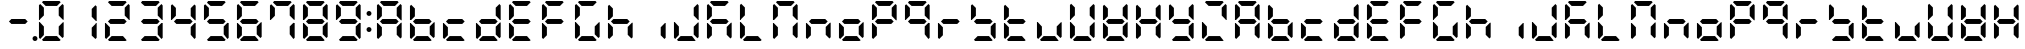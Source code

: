SplineFontDB: 3.0
FontName: DSEG7ClassicMini-Bold
FullName: DSEG7 Classic Mini-Bold
FamilyName: DSEG7 Classic Mini
Weight: Bold
Copyright: Created by Keshikan(https://twitter.com/keshinomi_88pro)\nwith FontForge 2.0 (http://fontforge.sf.net)
UComments: "2014-8-31: Created." 
Version: 0.2
ItalicAngle: 0
UnderlinePosition: -100
UnderlineWidth: 50
Ascent: 1000
Descent: 0
LayerCount: 2
Layer: 0 0 "+gMyXYgAA"  1
Layer: 1 0 "+Uk2XYgAA"  0
XUID: [1021 682 390630330 14528854]
FSType: 8
OS2Version: 0
OS2_WeightWidthSlopeOnly: 0
OS2_UseTypoMetrics: 1
CreationTime: 1409488158
ModificationTime: 1483780851
PfmFamily: 17
TTFWeight: 700
TTFWidth: 5
LineGap: 90
VLineGap: 0
OS2TypoAscent: 0
OS2TypoAOffset: 1
OS2TypoDescent: 0
OS2TypoDOffset: 1
OS2TypoLinegap: 90
OS2WinAscent: 0
OS2WinAOffset: 1
OS2WinDescent: 0
OS2WinDOffset: 1
HheadAscent: 0
HheadAOffset: 1
HheadDescent: 0
HheadDOffset: 1
OS2Vendor: 'PfEd'
MarkAttachClasses: 1
DEI: 91125
LangName: 1033 "Created by Keshikan+AAoA-with FontForge 2.0 (http://fontforge.sf.net)" "" "" "" "" "Version 0.2" "" "" "" "Keshikan(Twitter:@keshinomi_88pro)" "" "" "http://www.keshikan.net" "" "" "" "" "" "" "DSEG.7 12:34" 
Encoding: ISO8859-1
UnicodeInterp: none
NameList: Adobe Glyph List
DisplaySize: -24
AntiAlias: 1
FitToEm: 1
WinInfo: 0 24 9
BeginPrivate: 0
EndPrivate
BeginChars: 256 67

StartChar: zero
Encoding: 48 48 0
Width: 816
VWidth: 200
Flags: HW
LayerCount: 2
Fore
SplineSet
129.881 74.5889 m 1
 98.9785 105.477 l 1
 98.9785 469.083 l 1
 117.104 469.083 l 1
 129.896 456.284 l 1
 222.589 363.599 l 1
 222.589 167.318 l 1
 129.881 74.5889 l 1
129.896 543.672 m 1
 117.104 530.873 l 1
 98.9785 530.873 l 1
 98.9785 894.494 l 1
 129.881 925.403 l 1
 222.589 832.711 l 1
 222.589 636.372 l 1
 129.896 543.672 l 1
173.575 969.098 m 1
 204.478 1000 l 1
 611.508 1000 l 1
 642.425 969.083 l 1
 549.732 876.39 l 1
 266.29 876.39 l 1
 173.575 969.098 l 1
642.425 30.8877 m 1
 611.537 0 l 1
 204.478 0 l 1
 173.575 30.9023 l 1
 266.268 123.61 l 1
 549.696 123.61 l 1
 642.425 30.8877 l 1
686.119 925.396 m 1
 717.021 894.501 l 1
 717.021 530.881 l 1
 698.925 530.881 l 1
 686.119 543.68 l 1
 593.411 636.387 l 1
 593.411 832.688 l 1
 686.119 925.396 l 1
686.119 456.292 m 1
 698.925 469.09 l 1
 717.021 469.09 l 1
 717.021 105.484 l 1
 686.119 74.582 l 1
 593.411 167.274 l 1
 593.411 363.584 l 1
 686.119 456.292 l 1
EndSplineSet
EndChar

StartChar: eight
Encoding: 56 56 1
Width: 816
VWidth: 200
Flags: HW
LayerCount: 2
Fore
SplineSet
129.881 74.5889 m 1
 98.9785 105.477 l 1
 98.9785 469.083 l 1
 117.104 469.083 l 1
 129.896 456.284 l 1
 222.589 363.599 l 1
 222.589 167.318 l 1
 129.881 74.5889 l 1
129.896 543.672 m 1
 117.104 530.873 l 1
 98.9785 530.873 l 1
 98.9785 894.494 l 1
 129.881 925.403 l 1
 222.589 832.711 l 1
 222.589 636.372 l 1
 129.896 543.672 l 1
580.613 561.805 m 1
 642.425 499.985 l 1
 580.649 438.195 l 1
 235.38 438.195 l 1
 173.589 499.979 l 1
 235.401 561.805 l 1
 580.613 561.805 l 1
173.575 969.098 m 1
 204.478 1000 l 1
 611.508 1000 l 1
 642.425 969.083 l 1
 549.732 876.39 l 1
 266.29 876.39 l 1
 173.575 969.098 l 1
642.425 30.8877 m 1
 611.537 0 l 1
 204.478 0 l 1
 173.575 30.9023 l 1
 266.268 123.61 l 1
 549.696 123.61 l 1
 642.425 30.8877 l 1
686.119 925.396 m 1
 717.021 894.501 l 1
 717.021 530.881 l 1
 698.925 530.881 l 1
 686.119 543.68 l 1
 593.411 636.387 l 1
 593.411 832.688 l 1
 686.119 925.396 l 1
686.119 456.292 m 1
 698.925 469.09 l 1
 717.021 469.09 l 1
 717.021 105.484 l 1
 686.119 74.582 l 1
 593.411 167.274 l 1
 593.411 363.584 l 1
 686.119 456.292 l 1
EndSplineSet
EndChar

StartChar: one
Encoding: 49 49 2
Width: 816
VWidth: 200
Flags: HW
LayerCount: 2
Fore
SplineSet
686.119 925.396 m 1
 717.021 894.501 l 1
 717.021 530.881 l 1
 698.925 530.881 l 1
 686.119 543.68 l 1
 593.411 636.387 l 1
 593.411 832.688 l 1
 686.119 925.396 l 1
686.119 456.292 m 1
 698.925 469.09 l 1
 717.021 469.09 l 1
 717.021 105.484 l 1
 686.119 74.582 l 1
 593.411 167.274 l 1
 593.411 363.584 l 1
 686.119 456.292 l 1
EndSplineSet
EndChar

StartChar: two
Encoding: 50 50 3
Width: 816
VWidth: 200
Flags: HW
LayerCount: 2
Fore
SplineSet
129.881 74.5889 m 1
 98.9785 105.477 l 1
 98.9785 469.083 l 1
 117.104 469.083 l 1
 129.896 456.284 l 1
 222.589 363.599 l 1
 222.589 167.318 l 1
 129.881 74.5889 l 1
580.613 561.805 m 1
 642.425 499.985 l 1
 580.649 438.195 l 1
 235.38 438.195 l 1
 173.589 499.979 l 1
 235.401 561.805 l 1
 580.613 561.805 l 1
173.575 969.098 m 1
 204.478 1000 l 1
 611.508 1000 l 1
 642.425 969.083 l 1
 549.732 876.39 l 1
 266.29 876.39 l 1
 173.575 969.098 l 1
642.425 30.8877 m 1
 611.537 0 l 1
 204.478 0 l 1
 173.575 30.9023 l 1
 266.268 123.61 l 1
 549.696 123.61 l 1
 642.425 30.8877 l 1
686.119 925.396 m 1
 717.021 894.501 l 1
 717.021 530.881 l 1
 698.925 530.881 l 1
 686.119 543.68 l 1
 593.411 636.387 l 1
 593.411 832.688 l 1
 686.119 925.396 l 1
EndSplineSet
EndChar

StartChar: three
Encoding: 51 51 4
Width: 816
VWidth: 200
Flags: HW
LayerCount: 2
Fore
SplineSet
580.613 561.805 m 1
 642.425 499.985 l 1
 580.649 438.195 l 1
 235.38 438.195 l 1
 173.589 499.979 l 1
 235.401 561.805 l 1
 580.613 561.805 l 1
173.575 969.098 m 1
 204.478 1000 l 1
 611.508 1000 l 1
 642.425 969.083 l 1
 549.732 876.39 l 1
 266.29 876.39 l 1
 173.575 969.098 l 1
642.425 30.8877 m 1
 611.537 0 l 1
 204.478 0 l 1
 173.575 30.9023 l 1
 266.268 123.61 l 1
 549.696 123.61 l 1
 642.425 30.8877 l 1
686.119 925.396 m 1
 717.021 894.501 l 1
 717.021 530.881 l 1
 698.925 530.881 l 1
 686.119 543.68 l 1
 593.411 636.387 l 1
 593.411 832.688 l 1
 686.119 925.396 l 1
686.119 456.292 m 1
 698.925 469.09 l 1
 717.021 469.09 l 1
 717.021 105.484 l 1
 686.119 74.582 l 1
 593.411 167.274 l 1
 593.411 363.584 l 1
 686.119 456.292 l 1
EndSplineSet
EndChar

StartChar: four
Encoding: 52 52 5
Width: 816
VWidth: 200
Flags: HW
LayerCount: 2
Fore
SplineSet
129.896 543.672 m 1
 117.104 530.873 l 1
 98.9785 530.873 l 1
 98.9785 894.494 l 1
 129.881 925.403 l 1
 222.589 832.711 l 1
 222.589 636.372 l 1
 129.896 543.672 l 1
580.613 561.805 m 1
 642.425 499.985 l 1
 580.649 438.195 l 1
 235.38 438.195 l 1
 173.589 499.979 l 1
 235.401 561.805 l 1
 580.613 561.805 l 1
686.119 925.396 m 1
 717.021 894.501 l 1
 717.021 530.881 l 1
 698.925 530.881 l 1
 686.119 543.68 l 1
 593.411 636.387 l 1
 593.411 832.688 l 1
 686.119 925.396 l 1
686.119 456.292 m 1
 698.925 469.09 l 1
 717.021 469.09 l 1
 717.021 105.484 l 1
 686.119 74.582 l 1
 593.411 167.274 l 1
 593.411 363.584 l 1
 686.119 456.292 l 1
EndSplineSet
EndChar

StartChar: five
Encoding: 53 53 6
Width: 816
VWidth: 200
Flags: HW
LayerCount: 2
Fore
SplineSet
129.896 543.672 m 1
 117.104 530.873 l 1
 98.9785 530.873 l 1
 98.9785 894.494 l 1
 129.881 925.403 l 1
 222.589 832.711 l 1
 222.589 636.372 l 1
 129.896 543.672 l 1
580.613 561.805 m 1
 642.425 499.985 l 1
 580.649 438.195 l 1
 235.38 438.195 l 1
 173.589 499.979 l 1
 235.401 561.805 l 1
 580.613 561.805 l 1
173.575 969.098 m 1
 204.478 1000 l 1
 611.508 1000 l 1
 642.425 969.083 l 1
 549.732 876.39 l 1
 266.29 876.39 l 1
 173.575 969.098 l 1
642.425 30.8877 m 1
 611.537 0 l 1
 204.478 0 l 1
 173.575 30.9023 l 1
 266.268 123.61 l 1
 549.696 123.61 l 1
 642.425 30.8877 l 1
686.119 456.292 m 1
 698.925 469.09 l 1
 717.021 469.09 l 1
 717.021 105.484 l 1
 686.119 74.582 l 1
 593.411 167.274 l 1
 593.411 363.584 l 1
 686.119 456.292 l 1
EndSplineSet
EndChar

StartChar: six
Encoding: 54 54 7
Width: 816
VWidth: 200
Flags: HW
LayerCount: 2
Fore
SplineSet
129.881 74.5889 m 1
 98.9785 105.477 l 1
 98.9785 469.083 l 1
 117.104 469.083 l 1
 129.896 456.284 l 1
 222.589 363.599 l 1
 222.589 167.318 l 1
 129.881 74.5889 l 1
129.896 543.672 m 1
 117.104 530.873 l 1
 98.9785 530.873 l 1
 98.9785 894.494 l 1
 129.881 925.403 l 1
 222.589 832.711 l 1
 222.589 636.372 l 1
 129.896 543.672 l 1
580.613 561.805 m 1
 642.425 499.985 l 1
 580.649 438.195 l 1
 235.38 438.195 l 1
 173.589 499.979 l 1
 235.401 561.805 l 1
 580.613 561.805 l 1
173.575 969.098 m 1
 204.478 1000 l 1
 611.508 1000 l 1
 642.425 969.083 l 1
 549.732 876.39 l 1
 266.29 876.39 l 1
 173.575 969.098 l 1
642.425 30.8877 m 1
 611.537 0 l 1
 204.478 0 l 1
 173.575 30.9023 l 1
 266.268 123.61 l 1
 549.696 123.61 l 1
 642.425 30.8877 l 1
686.119 456.292 m 1
 698.925 469.09 l 1
 717.021 469.09 l 1
 717.021 105.484 l 1
 686.119 74.582 l 1
 593.411 167.274 l 1
 593.411 363.584 l 1
 686.119 456.292 l 1
EndSplineSet
EndChar

StartChar: seven
Encoding: 55 55 8
Width: 816
VWidth: 200
Flags: HW
LayerCount: 2
Fore
SplineSet
129.896 543.672 m 1
 117.104 530.873 l 1
 98.9785 530.873 l 1
 98.9785 894.494 l 1
 129.881 925.403 l 1
 222.589 832.711 l 1
 222.589 636.372 l 1
 129.896 543.672 l 1
173.575 969.098 m 1
 204.478 1000 l 1
 611.508 1000 l 1
 642.425 969.083 l 1
 549.732 876.39 l 1
 266.29 876.39 l 1
 173.575 969.098 l 1
686.119 925.396 m 1
 717.021 894.501 l 1
 717.021 530.881 l 1
 698.925 530.881 l 1
 686.119 543.68 l 1
 593.411 636.387 l 1
 593.411 832.688 l 1
 686.119 925.396 l 1
686.119 456.292 m 1
 698.925 469.09 l 1
 717.021 469.09 l 1
 717.021 105.484 l 1
 686.119 74.582 l 1
 593.411 167.274 l 1
 593.411 363.584 l 1
 686.119 456.292 l 1
EndSplineSet
EndChar

StartChar: nine
Encoding: 57 57 9
Width: 816
VWidth: 200
Flags: HW
LayerCount: 2
Fore
SplineSet
129.896 543.672 m 1
 117.104 530.873 l 1
 98.9785 530.873 l 1
 98.9785 894.494 l 1
 129.881 925.403 l 1
 222.589 832.711 l 1
 222.589 636.372 l 1
 129.896 543.672 l 1
580.613 561.805 m 1
 642.425 499.985 l 1
 580.649 438.195 l 1
 235.38 438.195 l 1
 173.589 499.979 l 1
 235.401 561.805 l 1
 580.613 561.805 l 1
173.575 969.098 m 1
 204.478 1000 l 1
 611.508 1000 l 1
 642.425 969.083 l 1
 549.732 876.39 l 1
 266.29 876.39 l 1
 173.575 969.098 l 1
642.425 30.8877 m 1
 611.537 0 l 1
 204.478 0 l 1
 173.575 30.9023 l 1
 266.268 123.61 l 1
 549.696 123.61 l 1
 642.425 30.8877 l 1
686.119 925.396 m 1
 717.021 894.501 l 1
 717.021 530.881 l 1
 698.925 530.881 l 1
 686.119 543.68 l 1
 593.411 636.387 l 1
 593.411 832.688 l 1
 686.119 925.396 l 1
686.119 456.292 m 1
 698.925 469.09 l 1
 717.021 469.09 l 1
 717.021 105.484 l 1
 686.119 74.582 l 1
 593.411 167.274 l 1
 593.411 363.584 l 1
 686.119 456.292 l 1
EndSplineSet
EndChar

StartChar: a
Encoding: 97 97 10
Width: 816
VWidth: 200
Flags: HW
LayerCount: 2
Fore
SplineSet
129.881 74.5889 m 1
 98.9785 105.477 l 1
 98.9785 469.083 l 1
 117.104 469.083 l 1
 129.896 456.284 l 1
 222.589 363.599 l 1
 222.589 167.318 l 1
 129.881 74.5889 l 1
129.896 543.672 m 1
 117.104 530.873 l 1
 98.9785 530.873 l 1
 98.9785 894.494 l 1
 129.881 925.403 l 1
 222.589 832.711 l 1
 222.589 636.372 l 1
 129.896 543.672 l 1
580.613 561.805 m 1
 642.425 499.985 l 1
 580.649 438.195 l 1
 235.38 438.195 l 1
 173.589 499.979 l 1
 235.401 561.805 l 1
 580.613 561.805 l 1
173.575 969.098 m 1
 204.478 1000 l 1
 611.508 1000 l 1
 642.425 969.083 l 1
 549.732 876.39 l 1
 266.29 876.39 l 1
 173.575 969.098 l 1
686.119 925.396 m 1
 717.021 894.501 l 1
 717.021 530.881 l 1
 698.925 530.881 l 1
 686.119 543.68 l 1
 593.411 636.387 l 1
 593.411 832.688 l 1
 686.119 925.396 l 1
686.119 456.292 m 1
 698.925 469.09 l 1
 717.021 469.09 l 1
 717.021 105.484 l 1
 686.119 74.582 l 1
 593.411 167.274 l 1
 593.411 363.584 l 1
 686.119 456.292 l 1
EndSplineSet
EndChar

StartChar: b
Encoding: 98 98 11
Width: 816
VWidth: 200
Flags: HW
LayerCount: 2
Fore
SplineSet
129.881 74.5889 m 1
 98.9785 105.477 l 1
 98.9785 469.083 l 1
 117.104 469.083 l 1
 129.896 456.284 l 1
 222.589 363.599 l 1
 222.589 167.318 l 1
 129.881 74.5889 l 1
129.896 543.672 m 1
 117.104 530.873 l 1
 98.9785 530.873 l 1
 98.9785 894.494 l 1
 129.881 925.403 l 1
 222.589 832.711 l 1
 222.589 636.372 l 1
 129.896 543.672 l 1
580.613 561.805 m 1
 642.425 499.985 l 1
 580.649 438.195 l 1
 235.38 438.195 l 1
 173.589 499.979 l 1
 235.401 561.805 l 1
 580.613 561.805 l 1
642.425 30.8877 m 1
 611.537 0 l 1
 204.478 0 l 1
 173.575 30.9023 l 1
 266.268 123.61 l 1
 549.696 123.61 l 1
 642.425 30.8877 l 1
686.119 456.292 m 1
 698.925 469.09 l 1
 717.021 469.09 l 1
 717.021 105.484 l 1
 686.119 74.582 l 1
 593.411 167.274 l 1
 593.411 363.584 l 1
 686.119 456.292 l 1
EndSplineSet
EndChar

StartChar: c
Encoding: 99 99 12
Width: 816
VWidth: 200
Flags: HW
LayerCount: 2
Fore
SplineSet
129.881 74.5889 m 1
 98.9785 105.477 l 1
 98.9785 469.083 l 1
 117.104 469.083 l 1
 129.896 456.284 l 1
 222.589 363.599 l 1
 222.589 167.318 l 1
 129.881 74.5889 l 1
580.613 561.805 m 1
 642.425 499.985 l 1
 580.649 438.195 l 1
 235.38 438.195 l 1
 173.589 499.979 l 1
 235.401 561.805 l 1
 580.613 561.805 l 1
642.425 30.8877 m 1
 611.537 0 l 1
 204.478 0 l 1
 173.575 30.9023 l 1
 266.268 123.61 l 1
 549.696 123.61 l 1
 642.425 30.8877 l 1
EndSplineSet
EndChar

StartChar: d
Encoding: 100 100 13
Width: 816
VWidth: 200
Flags: HW
LayerCount: 2
Fore
SplineSet
129.881 74.5889 m 1
 98.9785 105.477 l 1
 98.9785 469.083 l 1
 117.104 469.083 l 1
 129.896 456.284 l 1
 222.589 363.599 l 1
 222.589 167.318 l 1
 129.881 74.5889 l 1
580.613 561.805 m 1
 642.425 499.985 l 1
 580.649 438.195 l 1
 235.38 438.195 l 1
 173.589 499.979 l 1
 235.401 561.805 l 1
 580.613 561.805 l 1
642.425 30.8877 m 1
 611.537 0 l 1
 204.478 0 l 1
 173.575 30.9023 l 1
 266.268 123.61 l 1
 549.696 123.61 l 1
 642.425 30.8877 l 1
686.119 925.396 m 1
 717.021 894.501 l 1
 717.021 530.881 l 1
 698.925 530.881 l 1
 686.119 543.68 l 1
 593.411 636.387 l 1
 593.411 832.688 l 1
 686.119 925.396 l 1
686.119 456.292 m 1
 698.925 469.09 l 1
 717.021 469.09 l 1
 717.021 105.484 l 1
 686.119 74.582 l 1
 593.411 167.274 l 1
 593.411 363.584 l 1
 686.119 456.292 l 1
EndSplineSet
EndChar

StartChar: e
Encoding: 101 101 14
Width: 816
VWidth: 200
Flags: HW
LayerCount: 2
Fore
SplineSet
129.881 74.5889 m 1
 98.9785 105.477 l 1
 98.9785 469.083 l 1
 117.104 469.083 l 1
 129.896 456.284 l 1
 222.589 363.599 l 1
 222.589 167.318 l 1
 129.881 74.5889 l 1
129.896 543.672 m 1
 117.104 530.873 l 1
 98.9785 530.873 l 1
 98.9785 894.494 l 1
 129.881 925.403 l 1
 222.589 832.711 l 1
 222.589 636.372 l 1
 129.896 543.672 l 1
580.613 561.805 m 1
 642.425 499.985 l 1
 580.649 438.195 l 1
 235.38 438.195 l 1
 173.589 499.979 l 1
 235.401 561.805 l 1
 580.613 561.805 l 1
173.575 969.098 m 1
 204.478 1000 l 1
 611.508 1000 l 1
 642.425 969.083 l 1
 549.732 876.39 l 1
 266.29 876.39 l 1
 173.575 969.098 l 1
642.425 30.8877 m 1
 611.537 0 l 1
 204.478 0 l 1
 173.575 30.9023 l 1
 266.268 123.61 l 1
 549.696 123.61 l 1
 642.425 30.8877 l 1
EndSplineSet
EndChar

StartChar: f
Encoding: 102 102 15
Width: 816
VWidth: 200
Flags: HW
LayerCount: 2
Fore
SplineSet
129.881 74.5889 m 1
 98.9785 105.477 l 1
 98.9785 469.083 l 1
 117.104 469.083 l 1
 129.896 456.284 l 1
 222.589 363.599 l 1
 222.589 167.318 l 1
 129.881 74.5889 l 1
129.896 543.672 m 1
 117.104 530.873 l 1
 98.9785 530.873 l 1
 98.9785 894.494 l 1
 129.881 925.403 l 1
 222.589 832.711 l 1
 222.589 636.372 l 1
 129.896 543.672 l 1
580.613 561.805 m 1
 642.425 499.985 l 1
 580.649 438.195 l 1
 235.38 438.195 l 1
 173.589 499.979 l 1
 235.401 561.805 l 1
 580.613 561.805 l 1
173.575 969.098 m 1
 204.478 1000 l 1
 611.508 1000 l 1
 642.425 969.083 l 1
 549.732 876.39 l 1
 266.29 876.39 l 1
 173.575 969.098 l 1
EndSplineSet
EndChar

StartChar: g
Encoding: 103 103 16
Width: 816
VWidth: 200
Flags: HW
LayerCount: 2
Fore
SplineSet
129.881 74.5889 m 1
 98.9785 105.477 l 1
 98.9785 469.083 l 1
 117.104 469.083 l 1
 129.896 456.284 l 1
 222.589 363.599 l 1
 222.589 167.318 l 1
 129.881 74.5889 l 1
129.896 543.672 m 1
 117.104 530.873 l 1
 98.9785 530.873 l 1
 98.9785 894.494 l 1
 129.881 925.403 l 1
 222.589 832.711 l 1
 222.589 636.372 l 1
 129.896 543.672 l 1
173.575 969.098 m 1
 204.478 1000 l 1
 611.508 1000 l 1
 642.425 969.083 l 1
 549.732 876.39 l 1
 266.29 876.39 l 1
 173.575 969.098 l 1
642.425 30.8877 m 1
 611.537 0 l 1
 204.478 0 l 1
 173.575 30.9023 l 1
 266.268 123.61 l 1
 549.696 123.61 l 1
 642.425 30.8877 l 1
686.119 456.292 m 1
 698.925 469.09 l 1
 717.021 469.09 l 1
 717.021 105.484 l 1
 686.119 74.582 l 1
 593.411 167.274 l 1
 593.411 363.584 l 1
 686.119 456.292 l 1
EndSplineSet
EndChar

StartChar: h
Encoding: 104 104 17
Width: 816
VWidth: 200
Flags: HW
LayerCount: 2
Fore
SplineSet
129.881 74.5889 m 1
 98.9785 105.477 l 1
 98.9785 469.083 l 1
 117.104 469.083 l 1
 129.896 456.284 l 1
 222.589 363.599 l 1
 222.589 167.318 l 1
 129.881 74.5889 l 1
129.896 543.672 m 1
 117.104 530.873 l 1
 98.9785 530.873 l 1
 98.9785 894.494 l 1
 129.881 925.403 l 1
 222.589 832.711 l 1
 222.589 636.372 l 1
 129.896 543.672 l 1
580.613 561.805 m 1
 642.425 499.985 l 1
 580.649 438.195 l 1
 235.38 438.195 l 1
 173.589 499.979 l 1
 235.401 561.805 l 1
 580.613 561.805 l 1
686.119 456.292 m 1
 698.925 469.09 l 1
 717.021 469.09 l 1
 717.021 105.484 l 1
 686.119 74.582 l 1
 593.411 167.274 l 1
 593.411 363.584 l 1
 686.119 456.292 l 1
EndSplineSet
EndChar

StartChar: i
Encoding: 105 105 18
Width: 816
VWidth: 200
Flags: HW
LayerCount: 2
Fore
SplineSet
686.119 456.292 m 1
 698.925 469.09 l 1
 717.021 469.09 l 1
 717.021 105.484 l 1
 686.119 74.582 l 1
 593.411 167.274 l 1
 593.411 363.584 l 1
 686.119 456.292 l 1
EndSplineSet
EndChar

StartChar: j
Encoding: 106 106 19
Width: 816
VWidth: 200
Flags: HW
LayerCount: 2
Fore
SplineSet
129.881 74.5889 m 1
 98.9785 105.477 l 1
 98.9785 469.083 l 1
 117.104 469.083 l 1
 129.896 456.284 l 1
 222.589 363.599 l 1
 222.589 167.318 l 1
 129.881 74.5889 l 1
642.425 30.8877 m 1
 611.537 0 l 1
 204.478 0 l 1
 173.575 30.9023 l 1
 266.268 123.61 l 1
 549.696 123.61 l 1
 642.425 30.8877 l 1
686.119 925.396 m 1
 717.021 894.501 l 1
 717.021 530.881 l 1
 698.925 530.881 l 1
 686.119 543.68 l 1
 593.411 636.387 l 1
 593.411 832.688 l 1
 686.119 925.396 l 1
686.119 456.292 m 1
 698.925 469.09 l 1
 717.021 469.09 l 1
 717.021 105.484 l 1
 686.119 74.582 l 1
 593.411 167.274 l 1
 593.411 363.584 l 1
 686.119 456.292 l 1
EndSplineSet
EndChar

StartChar: k
Encoding: 107 107 20
Width: 816
VWidth: 200
Flags: HW
LayerCount: 2
Fore
SplineSet
129.881 74.5889 m 1
 98.9785 105.477 l 1
 98.9785 469.083 l 1
 117.104 469.083 l 1
 129.896 456.284 l 1
 222.589 363.599 l 1
 222.589 167.318 l 1
 129.881 74.5889 l 1
129.896 543.672 m 1
 117.104 530.873 l 1
 98.9785 530.873 l 1
 98.9785 894.494 l 1
 129.881 925.403 l 1
 222.589 832.711 l 1
 222.589 636.372 l 1
 129.896 543.672 l 1
580.613 561.805 m 1
 642.425 499.985 l 1
 580.649 438.195 l 1
 235.38 438.195 l 1
 173.589 499.979 l 1
 235.401 561.805 l 1
 580.613 561.805 l 1
173.575 969.098 m 1
 204.478 1000 l 1
 611.508 1000 l 1
 642.425 969.083 l 1
 549.732 876.39 l 1
 266.29 876.39 l 1
 173.575 969.098 l 1
686.119 456.292 m 1
 698.925 469.09 l 1
 717.021 469.09 l 1
 717.021 105.484 l 1
 686.119 74.582 l 1
 593.411 167.274 l 1
 593.411 363.584 l 1
 686.119 456.292 l 1
EndSplineSet
EndChar

StartChar: l
Encoding: 108 108 21
Width: 816
VWidth: 200
Flags: HW
LayerCount: 2
Fore
SplineSet
129.881 74.5889 m 1
 98.9785 105.477 l 1
 98.9785 469.083 l 1
 117.104 469.083 l 1
 129.896 456.284 l 1
 222.589 363.599 l 1
 222.589 167.318 l 1
 129.881 74.5889 l 1
129.896 543.672 m 1
 117.104 530.873 l 1
 98.9785 530.873 l 1
 98.9785 894.494 l 1
 129.881 925.403 l 1
 222.589 832.711 l 1
 222.589 636.372 l 1
 129.896 543.672 l 1
642.425 30.8877 m 1
 611.537 0 l 1
 204.478 0 l 1
 173.575 30.9023 l 1
 266.268 123.61 l 1
 549.696 123.61 l 1
 642.425 30.8877 l 1
EndSplineSet
EndChar

StartChar: m
Encoding: 109 109 22
Width: 816
VWidth: 200
Flags: HW
LayerCount: 2
Fore
SplineSet
129.881 74.5889 m 1
 98.9785 105.477 l 1
 98.9785 469.083 l 1
 117.104 469.083 l 1
 129.896 456.284 l 1
 222.589 363.599 l 1
 222.589 167.318 l 1
 129.881 74.5889 l 1
129.896 543.672 m 1
 117.104 530.873 l 1
 98.9785 530.873 l 1
 98.9785 894.494 l 1
 129.881 925.403 l 1
 222.589 832.711 l 1
 222.589 636.372 l 1
 129.896 543.672 l 1
173.575 969.098 m 1
 204.478 1000 l 1
 611.508 1000 l 1
 642.425 969.083 l 1
 549.732 876.39 l 1
 266.29 876.39 l 1
 173.575 969.098 l 1
686.119 925.396 m 1
 717.021 894.501 l 1
 717.021 530.881 l 1
 698.925 530.881 l 1
 686.119 543.68 l 1
 593.411 636.387 l 1
 593.411 832.688 l 1
 686.119 925.396 l 1
686.119 456.292 m 1
 698.925 469.09 l 1
 717.021 469.09 l 1
 717.021 105.484 l 1
 686.119 74.582 l 1
 593.411 167.274 l 1
 593.411 363.584 l 1
 686.119 456.292 l 1
EndSplineSet
EndChar

StartChar: n
Encoding: 110 110 23
Width: 816
VWidth: 200
Flags: HW
LayerCount: 2
Fore
SplineSet
129.881 74.5889 m 1
 98.9785 105.477 l 1
 98.9785 469.083 l 1
 117.104 469.083 l 1
 129.896 456.284 l 1
 222.589 363.599 l 1
 222.589 167.318 l 1
 129.881 74.5889 l 1
580.613 561.805 m 1
 642.425 499.985 l 1
 580.649 438.195 l 1
 235.38 438.195 l 1
 173.589 499.979 l 1
 235.401 561.805 l 1
 580.613 561.805 l 1
686.119 456.292 m 1
 698.925 469.09 l 1
 717.021 469.09 l 1
 717.021 105.484 l 1
 686.119 74.582 l 1
 593.411 167.274 l 1
 593.411 363.584 l 1
 686.119 456.292 l 1
EndSplineSet
EndChar

StartChar: o
Encoding: 111 111 24
Width: 816
VWidth: 200
Flags: HW
LayerCount: 2
Fore
SplineSet
129.881 74.5889 m 1
 98.9785 105.477 l 1
 98.9785 469.083 l 1
 117.104 469.083 l 1
 129.896 456.284 l 1
 222.589 363.599 l 1
 222.589 167.318 l 1
 129.881 74.5889 l 1
580.613 561.805 m 1
 642.425 499.985 l 1
 580.649 438.195 l 1
 235.38 438.195 l 1
 173.589 499.979 l 1
 235.401 561.805 l 1
 580.613 561.805 l 1
642.425 30.8877 m 1
 611.537 0 l 1
 204.478 0 l 1
 173.575 30.9023 l 1
 266.268 123.61 l 1
 549.696 123.61 l 1
 642.425 30.8877 l 1
686.119 456.292 m 1
 698.925 469.09 l 1
 717.021 469.09 l 1
 717.021 105.484 l 1
 686.119 74.582 l 1
 593.411 167.274 l 1
 593.411 363.584 l 1
 686.119 456.292 l 1
EndSplineSet
EndChar

StartChar: p
Encoding: 112 112 25
Width: 816
VWidth: 200
Flags: HW
LayerCount: 2
Fore
SplineSet
129.881 74.5889 m 1
 98.9785 105.477 l 1
 98.9785 469.083 l 1
 117.104 469.083 l 1
 129.896 456.284 l 1
 222.589 363.599 l 1
 222.589 167.318 l 1
 129.881 74.5889 l 1
129.896 543.672 m 1
 117.104 530.873 l 1
 98.9785 530.873 l 1
 98.9785 894.494 l 1
 129.881 925.403 l 1
 222.589 832.711 l 1
 222.589 636.372 l 1
 129.896 543.672 l 1
580.613 561.805 m 1
 642.425 499.985 l 1
 580.649 438.195 l 1
 235.38 438.195 l 1
 173.589 499.979 l 1
 235.401 561.805 l 1
 580.613 561.805 l 1
173.575 969.098 m 1
 204.478 1000 l 1
 611.508 1000 l 1
 642.425 969.083 l 1
 549.732 876.39 l 1
 266.29 876.39 l 1
 173.575 969.098 l 1
686.119 925.396 m 1
 717.021 894.501 l 1
 717.021 530.881 l 1
 698.925 530.881 l 1
 686.119 543.68 l 1
 593.411 636.387 l 1
 593.411 832.688 l 1
 686.119 925.396 l 1
EndSplineSet
EndChar

StartChar: q
Encoding: 113 113 26
Width: 816
VWidth: 200
Flags: HW
LayerCount: 2
Fore
SplineSet
129.896 543.672 m 1
 117.104 530.873 l 1
 98.9785 530.873 l 1
 98.9785 894.494 l 1
 129.881 925.403 l 1
 222.589 832.711 l 1
 222.589 636.372 l 1
 129.896 543.672 l 1
580.613 561.805 m 1
 642.425 499.985 l 1
 580.649 438.195 l 1
 235.38 438.195 l 1
 173.589 499.979 l 1
 235.401 561.805 l 1
 580.613 561.805 l 1
173.575 969.098 m 1
 204.478 1000 l 1
 611.508 1000 l 1
 642.425 969.083 l 1
 549.732 876.39 l 1
 266.29 876.39 l 1
 173.575 969.098 l 1
686.119 925.396 m 1
 717.021 894.501 l 1
 717.021 530.881 l 1
 698.925 530.881 l 1
 686.119 543.68 l 1
 593.411 636.387 l 1
 593.411 832.688 l 1
 686.119 925.396 l 1
686.119 456.292 m 1
 698.925 469.09 l 1
 717.021 469.09 l 1
 717.021 105.484 l 1
 686.119 74.582 l 1
 593.411 167.274 l 1
 593.411 363.584 l 1
 686.119 456.292 l 1
EndSplineSet
EndChar

StartChar: r
Encoding: 114 114 27
Width: 816
VWidth: 200
Flags: HW
LayerCount: 2
Fore
SplineSet
129.881 74.5889 m 1
 98.9785 105.477 l 1
 98.9785 469.083 l 1
 117.104 469.083 l 1
 129.896 456.284 l 1
 222.589 363.599 l 1
 222.589 167.318 l 1
 129.881 74.5889 l 1
580.613 561.805 m 1
 642.425 499.985 l 1
 580.649 438.195 l 1
 235.38 438.195 l 1
 173.589 499.979 l 1
 235.401 561.805 l 1
 580.613 561.805 l 1
EndSplineSet
EndChar

StartChar: s
Encoding: 115 115 28
Width: 816
VWidth: 200
Flags: HW
LayerCount: 2
Fore
SplineSet
129.896 543.672 m 1
 117.104 530.873 l 1
 98.9785 530.873 l 1
 98.9785 894.494 l 1
 129.881 925.403 l 1
 222.589 832.711 l 1
 222.589 636.372 l 1
 129.896 543.672 l 1
580.613 561.805 m 1
 642.425 499.985 l 1
 580.649 438.195 l 1
 235.38 438.195 l 1
 173.589 499.979 l 1
 235.401 561.805 l 1
 580.613 561.805 l 1
642.425 30.8877 m 1
 611.537 0 l 1
 204.478 0 l 1
 173.575 30.9023 l 1
 266.268 123.61 l 1
 549.696 123.61 l 1
 642.425 30.8877 l 1
686.119 456.292 m 1
 698.925 469.09 l 1
 717.021 469.09 l 1
 717.021 105.484 l 1
 686.119 74.582 l 1
 593.411 167.274 l 1
 593.411 363.584 l 1
 686.119 456.292 l 1
EndSplineSet
EndChar

StartChar: t
Encoding: 116 116 29
Width: 816
VWidth: 200
Flags: HW
LayerCount: 2
Fore
SplineSet
129.881 74.5889 m 1
 98.9785 105.477 l 1
 98.9785 469.083 l 1
 117.104 469.083 l 1
 129.896 456.284 l 1
 222.589 363.599 l 1
 222.589 167.318 l 1
 129.881 74.5889 l 1
129.896 543.672 m 1
 117.104 530.873 l 1
 98.9785 530.873 l 1
 98.9785 894.494 l 1
 129.881 925.403 l 1
 222.589 832.711 l 1
 222.589 636.372 l 1
 129.896 543.672 l 1
580.613 561.805 m 1
 642.425 499.985 l 1
 580.649 438.195 l 1
 235.38 438.195 l 1
 173.589 499.979 l 1
 235.401 561.805 l 1
 580.613 561.805 l 1
642.425 30.8877 m 1
 611.537 0 l 1
 204.478 0 l 1
 173.575 30.9023 l 1
 266.268 123.61 l 1
 549.696 123.61 l 1
 642.425 30.8877 l 1
EndSplineSet
EndChar

StartChar: u
Encoding: 117 117 30
Width: 816
VWidth: 200
Flags: HW
LayerCount: 2
Fore
SplineSet
129.881 74.5889 m 1
 98.9785 105.477 l 1
 98.9785 469.083 l 1
 117.104 469.083 l 1
 129.896 456.284 l 1
 222.589 363.599 l 1
 222.589 167.318 l 1
 129.881 74.5889 l 1
642.425 30.8877 m 1
 611.537 0 l 1
 204.478 0 l 1
 173.575 30.9023 l 1
 266.268 123.61 l 1
 549.696 123.61 l 1
 642.425 30.8877 l 1
686.119 456.292 m 1
 698.925 469.09 l 1
 717.021 469.09 l 1
 717.021 105.484 l 1
 686.119 74.582 l 1
 593.411 167.274 l 1
 593.411 363.584 l 1
 686.119 456.292 l 1
EndSplineSet
EndChar

StartChar: v
Encoding: 118 118 31
Width: 816
VWidth: 200
Flags: HW
LayerCount: 2
Fore
SplineSet
129.881 74.5889 m 1
 98.9785 105.477 l 1
 98.9785 469.083 l 1
 117.104 469.083 l 1
 129.896 456.284 l 1
 222.589 363.599 l 1
 222.589 167.318 l 1
 129.881 74.5889 l 1
129.896 543.672 m 1
 117.104 530.873 l 1
 98.9785 530.873 l 1
 98.9785 894.494 l 1
 129.881 925.403 l 1
 222.589 832.711 l 1
 222.589 636.372 l 1
 129.896 543.672 l 1
642.425 30.8877 m 1
 611.537 0 l 1
 204.478 0 l 1
 173.575 30.9023 l 1
 266.268 123.61 l 1
 549.696 123.61 l 1
 642.425 30.8877 l 1
686.119 925.396 m 1
 717.021 894.501 l 1
 717.021 530.881 l 1
 698.925 530.881 l 1
 686.119 543.68 l 1
 593.411 636.387 l 1
 593.411 832.688 l 1
 686.119 925.396 l 1
686.119 456.292 m 1
 698.925 469.09 l 1
 717.021 469.09 l 1
 717.021 105.484 l 1
 686.119 74.582 l 1
 593.411 167.274 l 1
 593.411 363.584 l 1
 686.119 456.292 l 1
EndSplineSet
EndChar

StartChar: w
Encoding: 119 119 32
Width: 816
VWidth: 200
Flags: HW
LayerCount: 2
Fore
SplineSet
129.881 74.5889 m 1
 98.9785 105.477 l 1
 98.9785 469.083 l 1
 117.104 469.083 l 1
 129.896 456.284 l 1
 222.589 363.599 l 1
 222.589 167.318 l 1
 129.881 74.5889 l 1
129.896 543.672 m 1
 117.104 530.873 l 1
 98.9785 530.873 l 1
 98.9785 894.494 l 1
 129.881 925.403 l 1
 222.589 832.711 l 1
 222.589 636.372 l 1
 129.896 543.672 l 1
580.613 561.805 m 1
 642.425 499.985 l 1
 580.649 438.195 l 1
 235.38 438.195 l 1
 173.589 499.979 l 1
 235.401 561.805 l 1
 580.613 561.805 l 1
642.425 30.8877 m 1
 611.537 0 l 1
 204.478 0 l 1
 173.575 30.9023 l 1
 266.268 123.61 l 1
 549.696 123.61 l 1
 642.425 30.8877 l 1
686.119 925.396 m 1
 717.021 894.501 l 1
 717.021 530.881 l 1
 698.925 530.881 l 1
 686.119 543.68 l 1
 593.411 636.387 l 1
 593.411 832.688 l 1
 686.119 925.396 l 1
686.119 456.292 m 1
 698.925 469.09 l 1
 717.021 469.09 l 1
 717.021 105.484 l 1
 686.119 74.582 l 1
 593.411 167.274 l 1
 593.411 363.584 l 1
 686.119 456.292 l 1
EndSplineSet
EndChar

StartChar: x
Encoding: 120 120 33
Width: 816
VWidth: 200
Flags: HW
LayerCount: 2
Fore
SplineSet
129.881 74.5889 m 1
 98.9785 105.477 l 1
 98.9785 469.083 l 1
 117.104 469.083 l 1
 129.896 456.284 l 1
 222.589 363.599 l 1
 222.589 167.318 l 1
 129.881 74.5889 l 1
129.896 543.672 m 1
 117.104 530.873 l 1
 98.9785 530.873 l 1
 98.9785 894.494 l 1
 129.881 925.403 l 1
 222.589 832.711 l 1
 222.589 636.372 l 1
 129.896 543.672 l 1
580.613 561.805 m 1
 642.425 499.985 l 1
 580.649 438.195 l 1
 235.38 438.195 l 1
 173.589 499.979 l 1
 235.401 561.805 l 1
 580.613 561.805 l 1
686.119 925.396 m 1
 717.021 894.501 l 1
 717.021 530.881 l 1
 698.925 530.881 l 1
 686.119 543.68 l 1
 593.411 636.387 l 1
 593.411 832.688 l 1
 686.119 925.396 l 1
686.119 456.292 m 1
 698.925 469.09 l 1
 717.021 469.09 l 1
 717.021 105.484 l 1
 686.119 74.582 l 1
 593.411 167.274 l 1
 593.411 363.584 l 1
 686.119 456.292 l 1
EndSplineSet
EndChar

StartChar: y
Encoding: 121 121 34
Width: 816
VWidth: 200
Flags: HW
LayerCount: 2
Fore
SplineSet
129.896 543.672 m 1
 117.104 530.873 l 1
 98.9785 530.873 l 1
 98.9785 894.494 l 1
 129.881 925.403 l 1
 222.589 832.711 l 1
 222.589 636.372 l 1
 129.896 543.672 l 1
580.613 561.805 m 1
 642.425 499.985 l 1
 580.649 438.195 l 1
 235.38 438.195 l 1
 173.589 499.979 l 1
 235.401 561.805 l 1
 580.613 561.805 l 1
642.425 30.8877 m 1
 611.537 0 l 1
 204.478 0 l 1
 173.575 30.9023 l 1
 266.268 123.61 l 1
 549.696 123.61 l 1
 642.425 30.8877 l 1
686.119 925.396 m 1
 717.021 894.501 l 1
 717.021 530.881 l 1
 698.925 530.881 l 1
 686.119 543.68 l 1
 593.411 636.387 l 1
 593.411 832.688 l 1
 686.119 925.396 l 1
686.119 456.292 m 1
 698.925 469.09 l 1
 717.021 469.09 l 1
 717.021 105.484 l 1
 686.119 74.582 l 1
 593.411 167.274 l 1
 593.411 363.584 l 1
 686.119 456.292 l 1
EndSplineSet
EndChar

StartChar: z
Encoding: 122 122 35
Width: 816
VWidth: 200
Flags: HW
LayerCount: 2
Fore
SplineSet
129.881 74.5889 m 1
 98.9785 105.477 l 1
 98.9785 469.083 l 1
 117.104 469.083 l 1
 129.896 456.284 l 1
 222.589 363.599 l 1
 222.589 167.318 l 1
 129.881 74.5889 l 1
173.575 969.098 m 1
 204.478 1000 l 1
 611.508 1000 l 1
 642.425 969.083 l 1
 549.732 876.39 l 1
 266.29 876.39 l 1
 173.575 969.098 l 1
642.425 30.8877 m 1
 611.537 0 l 1
 204.478 0 l 1
 173.575 30.9023 l 1
 266.268 123.61 l 1
 549.696 123.61 l 1
 642.425 30.8877 l 1
686.119 925.396 m 1
 717.021 894.501 l 1
 717.021 530.881 l 1
 698.925 530.881 l 1
 686.119 543.68 l 1
 593.411 636.387 l 1
 593.411 832.688 l 1
 686.119 925.396 l 1
EndSplineSet
EndChar

StartChar: A
Encoding: 65 65 36
Width: 816
VWidth: 200
Flags: HW
LayerCount: 2
Fore
SplineSet
129.881 74.5889 m 1
 98.9785 105.477 l 1
 98.9785 469.083 l 1
 117.104 469.083 l 1
 129.896 456.284 l 1
 222.589 363.599 l 1
 222.589 167.318 l 1
 129.881 74.5889 l 1
129.896 543.672 m 1
 117.104 530.873 l 1
 98.9785 530.873 l 1
 98.9785 894.494 l 1
 129.881 925.403 l 1
 222.589 832.711 l 1
 222.589 636.372 l 1
 129.896 543.672 l 1
580.613 561.805 m 1
 642.425 499.985 l 1
 580.649 438.195 l 1
 235.38 438.195 l 1
 173.589 499.979 l 1
 235.401 561.805 l 1
 580.613 561.805 l 1
173.575 969.098 m 1
 204.478 1000 l 1
 611.508 1000 l 1
 642.425 969.083 l 1
 549.732 876.39 l 1
 266.29 876.39 l 1
 173.575 969.098 l 1
686.119 925.396 m 1
 717.021 894.501 l 1
 717.021 530.881 l 1
 698.925 530.881 l 1
 686.119 543.68 l 1
 593.411 636.387 l 1
 593.411 832.688 l 1
 686.119 925.396 l 1
686.119 456.292 m 1
 698.925 469.09 l 1
 717.021 469.09 l 1
 717.021 105.484 l 1
 686.119 74.582 l 1
 593.411 167.274 l 1
 593.411 363.584 l 1
 686.119 456.292 l 1
EndSplineSet
EndChar

StartChar: B
Encoding: 66 66 37
Width: 816
VWidth: 200
Flags: HW
LayerCount: 2
Fore
SplineSet
129.881 74.5889 m 1
 98.9785 105.477 l 1
 98.9785 469.083 l 1
 117.104 469.083 l 1
 129.896 456.284 l 1
 222.589 363.599 l 1
 222.589 167.318 l 1
 129.881 74.5889 l 1
129.896 543.672 m 1
 117.104 530.873 l 1
 98.9785 530.873 l 1
 98.9785 894.494 l 1
 129.881 925.403 l 1
 222.589 832.711 l 1
 222.589 636.372 l 1
 129.896 543.672 l 1
580.613 561.805 m 1
 642.425 499.985 l 1
 580.649 438.195 l 1
 235.38 438.195 l 1
 173.589 499.979 l 1
 235.401 561.805 l 1
 580.613 561.805 l 1
642.425 30.8877 m 1
 611.537 0 l 1
 204.478 0 l 1
 173.575 30.9023 l 1
 266.268 123.61 l 1
 549.696 123.61 l 1
 642.425 30.8877 l 1
686.119 456.292 m 1
 698.925 469.09 l 1
 717.021 469.09 l 1
 717.021 105.484 l 1
 686.119 74.582 l 1
 593.411 167.274 l 1
 593.411 363.584 l 1
 686.119 456.292 l 1
EndSplineSet
EndChar

StartChar: C
Encoding: 67 67 38
Width: 816
VWidth: 200
Flags: HW
LayerCount: 2
Fore
SplineSet
129.881 74.5889 m 1
 98.9785 105.477 l 1
 98.9785 469.083 l 1
 117.104 469.083 l 1
 129.896 456.284 l 1
 222.589 363.599 l 1
 222.589 167.318 l 1
 129.881 74.5889 l 1
580.613 561.805 m 1
 642.425 499.985 l 1
 580.649 438.195 l 1
 235.38 438.195 l 1
 173.589 499.979 l 1
 235.401 561.805 l 1
 580.613 561.805 l 1
642.425 30.8877 m 1
 611.537 0 l 1
 204.478 0 l 1
 173.575 30.9023 l 1
 266.268 123.61 l 1
 549.696 123.61 l 1
 642.425 30.8877 l 1
EndSplineSet
EndChar

StartChar: D
Encoding: 68 68 39
Width: 816
VWidth: 200
Flags: HW
LayerCount: 2
Fore
SplineSet
129.881 74.5889 m 1
 98.9785 105.477 l 1
 98.9785 469.083 l 1
 117.104 469.083 l 1
 129.896 456.284 l 1
 222.589 363.599 l 1
 222.589 167.318 l 1
 129.881 74.5889 l 1
580.613 561.805 m 1
 642.425 499.985 l 1
 580.649 438.195 l 1
 235.38 438.195 l 1
 173.589 499.979 l 1
 235.401 561.805 l 1
 580.613 561.805 l 1
642.425 30.8877 m 1
 611.537 0 l 1
 204.478 0 l 1
 173.575 30.9023 l 1
 266.268 123.61 l 1
 549.696 123.61 l 1
 642.425 30.8877 l 1
686.119 925.396 m 1
 717.021 894.501 l 1
 717.021 530.881 l 1
 698.925 530.881 l 1
 686.119 543.68 l 1
 593.411 636.387 l 1
 593.411 832.688 l 1
 686.119 925.396 l 1
686.119 456.292 m 1
 698.925 469.09 l 1
 717.021 469.09 l 1
 717.021 105.484 l 1
 686.119 74.582 l 1
 593.411 167.274 l 1
 593.411 363.584 l 1
 686.119 456.292 l 1
EndSplineSet
EndChar

StartChar: E
Encoding: 69 69 40
Width: 816
VWidth: 200
Flags: HW
LayerCount: 2
Fore
SplineSet
129.881 74.5889 m 1
 98.9785 105.477 l 1
 98.9785 469.083 l 1
 117.104 469.083 l 1
 129.896 456.284 l 1
 222.589 363.599 l 1
 222.589 167.318 l 1
 129.881 74.5889 l 1
129.896 543.672 m 1
 117.104 530.873 l 1
 98.9785 530.873 l 1
 98.9785 894.494 l 1
 129.881 925.403 l 1
 222.589 832.711 l 1
 222.589 636.372 l 1
 129.896 543.672 l 1
580.613 561.805 m 1
 642.425 499.985 l 1
 580.649 438.195 l 1
 235.38 438.195 l 1
 173.589 499.979 l 1
 235.401 561.805 l 1
 580.613 561.805 l 1
173.575 969.098 m 1
 204.478 1000 l 1
 611.508 1000 l 1
 642.425 969.083 l 1
 549.732 876.39 l 1
 266.29 876.39 l 1
 173.575 969.098 l 1
642.425 30.8877 m 1
 611.537 0 l 1
 204.478 0 l 1
 173.575 30.9023 l 1
 266.268 123.61 l 1
 549.696 123.61 l 1
 642.425 30.8877 l 1
EndSplineSet
EndChar

StartChar: F
Encoding: 70 70 41
Width: 816
VWidth: 200
Flags: HW
LayerCount: 2
Fore
SplineSet
129.881 74.5889 m 1
 98.9785 105.477 l 1
 98.9785 469.083 l 1
 117.104 469.083 l 1
 129.896 456.284 l 1
 222.589 363.599 l 1
 222.589 167.318 l 1
 129.881 74.5889 l 1
129.896 543.672 m 1
 117.104 530.873 l 1
 98.9785 530.873 l 1
 98.9785 894.494 l 1
 129.881 925.403 l 1
 222.589 832.711 l 1
 222.589 636.372 l 1
 129.896 543.672 l 1
580.613 561.805 m 1
 642.425 499.985 l 1
 580.649 438.195 l 1
 235.38 438.195 l 1
 173.589 499.979 l 1
 235.401 561.805 l 1
 580.613 561.805 l 1
173.575 969.098 m 1
 204.478 1000 l 1
 611.508 1000 l 1
 642.425 969.083 l 1
 549.732 876.39 l 1
 266.29 876.39 l 1
 173.575 969.098 l 1
EndSplineSet
EndChar

StartChar: G
Encoding: 71 71 42
Width: 816
VWidth: 200
Flags: HW
LayerCount: 2
Fore
SplineSet
129.881 74.5889 m 1
 98.9785 105.477 l 1
 98.9785 469.083 l 1
 117.104 469.083 l 1
 129.896 456.284 l 1
 222.589 363.599 l 1
 222.589 167.318 l 1
 129.881 74.5889 l 1
129.896 543.672 m 1
 117.104 530.873 l 1
 98.9785 530.873 l 1
 98.9785 894.494 l 1
 129.881 925.403 l 1
 222.589 832.711 l 1
 222.589 636.372 l 1
 129.896 543.672 l 1
173.575 969.098 m 1
 204.478 1000 l 1
 611.508 1000 l 1
 642.425 969.083 l 1
 549.732 876.39 l 1
 266.29 876.39 l 1
 173.575 969.098 l 1
642.425 30.8877 m 1
 611.537 0 l 1
 204.478 0 l 1
 173.575 30.9023 l 1
 266.268 123.61 l 1
 549.696 123.61 l 1
 642.425 30.8877 l 1
686.119 456.292 m 1
 698.925 469.09 l 1
 717.021 469.09 l 1
 717.021 105.484 l 1
 686.119 74.582 l 1
 593.411 167.274 l 1
 593.411 363.584 l 1
 686.119 456.292 l 1
EndSplineSet
EndChar

StartChar: H
Encoding: 72 72 43
Width: 816
VWidth: 200
Flags: HW
LayerCount: 2
Fore
SplineSet
129.881 74.5889 m 1
 98.9785 105.477 l 1
 98.9785 469.083 l 1
 117.104 469.083 l 1
 129.896 456.284 l 1
 222.589 363.599 l 1
 222.589 167.318 l 1
 129.881 74.5889 l 1
129.896 543.672 m 1
 117.104 530.873 l 1
 98.9785 530.873 l 1
 98.9785 894.494 l 1
 129.881 925.403 l 1
 222.589 832.711 l 1
 222.589 636.372 l 1
 129.896 543.672 l 1
580.613 561.805 m 1
 642.425 499.985 l 1
 580.649 438.195 l 1
 235.38 438.195 l 1
 173.589 499.979 l 1
 235.401 561.805 l 1
 580.613 561.805 l 1
686.119 456.292 m 1
 698.925 469.09 l 1
 717.021 469.09 l 1
 717.021 105.484 l 1
 686.119 74.582 l 1
 593.411 167.274 l 1
 593.411 363.584 l 1
 686.119 456.292 l 1
EndSplineSet
EndChar

StartChar: I
Encoding: 73 73 44
Width: 816
VWidth: 200
Flags: HW
LayerCount: 2
Fore
SplineSet
686.119 456.292 m 1
 698.925 469.09 l 1
 717.021 469.09 l 1
 717.021 105.484 l 1
 686.119 74.582 l 1
 593.411 167.274 l 1
 593.411 363.584 l 1
 686.119 456.292 l 1
EndSplineSet
EndChar

StartChar: J
Encoding: 74 74 45
Width: 816
VWidth: 200
Flags: HW
LayerCount: 2
Fore
SplineSet
129.881 74.5889 m 1
 98.9785 105.477 l 1
 98.9785 469.083 l 1
 117.104 469.083 l 1
 129.896 456.284 l 1
 222.589 363.599 l 1
 222.589 167.318 l 1
 129.881 74.5889 l 1
642.425 30.8877 m 1
 611.537 0 l 1
 204.478 0 l 1
 173.575 30.9023 l 1
 266.268 123.61 l 1
 549.696 123.61 l 1
 642.425 30.8877 l 1
686.119 925.396 m 1
 717.021 894.501 l 1
 717.021 530.881 l 1
 698.925 530.881 l 1
 686.119 543.68 l 1
 593.411 636.387 l 1
 593.411 832.688 l 1
 686.119 925.396 l 1
686.119 456.292 m 1
 698.925 469.09 l 1
 717.021 469.09 l 1
 717.021 105.484 l 1
 686.119 74.582 l 1
 593.411 167.274 l 1
 593.411 363.584 l 1
 686.119 456.292 l 1
EndSplineSet
EndChar

StartChar: K
Encoding: 75 75 46
Width: 816
VWidth: 200
Flags: HW
LayerCount: 2
Fore
SplineSet
129.881 74.5889 m 1
 98.9785 105.477 l 1
 98.9785 469.083 l 1
 117.104 469.083 l 1
 129.896 456.284 l 1
 222.589 363.599 l 1
 222.589 167.318 l 1
 129.881 74.5889 l 1
129.896 543.672 m 1
 117.104 530.873 l 1
 98.9785 530.873 l 1
 98.9785 894.494 l 1
 129.881 925.403 l 1
 222.589 832.711 l 1
 222.589 636.372 l 1
 129.896 543.672 l 1
580.613 561.805 m 1
 642.425 499.985 l 1
 580.649 438.195 l 1
 235.38 438.195 l 1
 173.589 499.979 l 1
 235.401 561.805 l 1
 580.613 561.805 l 1
173.575 969.098 m 1
 204.478 1000 l 1
 611.508 1000 l 1
 642.425 969.083 l 1
 549.732 876.39 l 1
 266.29 876.39 l 1
 173.575 969.098 l 1
686.119 456.292 m 1
 698.925 469.09 l 1
 717.021 469.09 l 1
 717.021 105.484 l 1
 686.119 74.582 l 1
 593.411 167.274 l 1
 593.411 363.584 l 1
 686.119 456.292 l 1
EndSplineSet
EndChar

StartChar: L
Encoding: 76 76 47
Width: 816
VWidth: 200
Flags: HW
LayerCount: 2
Fore
SplineSet
129.881 74.5889 m 1
 98.9785 105.477 l 1
 98.9785 469.083 l 1
 117.104 469.083 l 1
 129.896 456.284 l 1
 222.589 363.599 l 1
 222.589 167.318 l 1
 129.881 74.5889 l 1
129.896 543.672 m 1
 117.104 530.873 l 1
 98.9785 530.873 l 1
 98.9785 894.494 l 1
 129.881 925.403 l 1
 222.589 832.711 l 1
 222.589 636.372 l 1
 129.896 543.672 l 1
642.425 30.8877 m 1
 611.537 0 l 1
 204.478 0 l 1
 173.575 30.9023 l 1
 266.268 123.61 l 1
 549.696 123.61 l 1
 642.425 30.8877 l 1
EndSplineSet
EndChar

StartChar: M
Encoding: 77 77 48
Width: 816
VWidth: 200
Flags: HW
LayerCount: 2
Fore
SplineSet
129.881 74.5889 m 1
 98.9785 105.477 l 1
 98.9785 469.083 l 1
 117.104 469.083 l 1
 129.896 456.284 l 1
 222.589 363.599 l 1
 222.589 167.318 l 1
 129.881 74.5889 l 1
129.896 543.672 m 1
 117.104 530.873 l 1
 98.9785 530.873 l 1
 98.9785 894.494 l 1
 129.881 925.403 l 1
 222.589 832.711 l 1
 222.589 636.372 l 1
 129.896 543.672 l 1
173.575 969.098 m 1
 204.478 1000 l 1
 611.508 1000 l 1
 642.425 969.083 l 1
 549.732 876.39 l 1
 266.29 876.39 l 1
 173.575 969.098 l 1
686.119 925.396 m 1
 717.021 894.501 l 1
 717.021 530.881 l 1
 698.925 530.881 l 1
 686.119 543.68 l 1
 593.411 636.387 l 1
 593.411 832.688 l 1
 686.119 925.396 l 1
686.119 456.292 m 1
 698.925 469.09 l 1
 717.021 469.09 l 1
 717.021 105.484 l 1
 686.119 74.582 l 1
 593.411 167.274 l 1
 593.411 363.584 l 1
 686.119 456.292 l 1
EndSplineSet
EndChar

StartChar: N
Encoding: 78 78 49
Width: 816
VWidth: 200
Flags: HW
LayerCount: 2
Fore
SplineSet
129.881 74.5889 m 1
 98.9785 105.477 l 1
 98.9785 469.083 l 1
 117.104 469.083 l 1
 129.896 456.284 l 1
 222.589 363.599 l 1
 222.589 167.318 l 1
 129.881 74.5889 l 1
580.613 561.805 m 1
 642.425 499.985 l 1
 580.649 438.195 l 1
 235.38 438.195 l 1
 173.589 499.979 l 1
 235.401 561.805 l 1
 580.613 561.805 l 1
686.119 456.292 m 1
 698.925 469.09 l 1
 717.021 469.09 l 1
 717.021 105.484 l 1
 686.119 74.582 l 1
 593.411 167.274 l 1
 593.411 363.584 l 1
 686.119 456.292 l 1
EndSplineSet
EndChar

StartChar: O
Encoding: 79 79 50
Width: 816
VWidth: 200
Flags: HW
LayerCount: 2
Fore
SplineSet
129.881 74.5889 m 1
 98.9785 105.477 l 1
 98.9785 469.083 l 1
 117.104 469.083 l 1
 129.896 456.284 l 1
 222.589 363.599 l 1
 222.589 167.318 l 1
 129.881 74.5889 l 1
580.613 561.805 m 1
 642.425 499.985 l 1
 580.649 438.195 l 1
 235.38 438.195 l 1
 173.589 499.979 l 1
 235.401 561.805 l 1
 580.613 561.805 l 1
642.425 30.8877 m 1
 611.537 0 l 1
 204.478 0 l 1
 173.575 30.9023 l 1
 266.268 123.61 l 1
 549.696 123.61 l 1
 642.425 30.8877 l 1
686.119 456.292 m 1
 698.925 469.09 l 1
 717.021 469.09 l 1
 717.021 105.484 l 1
 686.119 74.582 l 1
 593.411 167.274 l 1
 593.411 363.584 l 1
 686.119 456.292 l 1
EndSplineSet
EndChar

StartChar: P
Encoding: 80 80 51
Width: 816
VWidth: 200
Flags: HW
LayerCount: 2
Fore
SplineSet
129.881 74.5889 m 1
 98.9785 105.477 l 1
 98.9785 469.083 l 1
 117.104 469.083 l 1
 129.896 456.284 l 1
 222.589 363.599 l 1
 222.589 167.318 l 1
 129.881 74.5889 l 1
129.896 543.672 m 1
 117.104 530.873 l 1
 98.9785 530.873 l 1
 98.9785 894.494 l 1
 129.881 925.403 l 1
 222.589 832.711 l 1
 222.589 636.372 l 1
 129.896 543.672 l 1
580.613 561.805 m 1
 642.425 499.985 l 1
 580.649 438.195 l 1
 235.38 438.195 l 1
 173.589 499.979 l 1
 235.401 561.805 l 1
 580.613 561.805 l 1
173.575 969.098 m 1
 204.478 1000 l 1
 611.508 1000 l 1
 642.425 969.083 l 1
 549.732 876.39 l 1
 266.29 876.39 l 1
 173.575 969.098 l 1
686.119 925.396 m 1
 717.021 894.501 l 1
 717.021 530.881 l 1
 698.925 530.881 l 1
 686.119 543.68 l 1
 593.411 636.387 l 1
 593.411 832.688 l 1
 686.119 925.396 l 1
EndSplineSet
EndChar

StartChar: Q
Encoding: 81 81 52
Width: 816
VWidth: 200
Flags: HW
LayerCount: 2
Fore
SplineSet
129.896 543.672 m 1
 117.104 530.873 l 1
 98.9785 530.873 l 1
 98.9785 894.494 l 1
 129.881 925.403 l 1
 222.589 832.711 l 1
 222.589 636.372 l 1
 129.896 543.672 l 1
580.613 561.805 m 1
 642.425 499.985 l 1
 580.649 438.195 l 1
 235.38 438.195 l 1
 173.589 499.979 l 1
 235.401 561.805 l 1
 580.613 561.805 l 1
173.575 969.098 m 1
 204.478 1000 l 1
 611.508 1000 l 1
 642.425 969.083 l 1
 549.732 876.39 l 1
 266.29 876.39 l 1
 173.575 969.098 l 1
686.119 925.396 m 1
 717.021 894.501 l 1
 717.021 530.881 l 1
 698.925 530.881 l 1
 686.119 543.68 l 1
 593.411 636.387 l 1
 593.411 832.688 l 1
 686.119 925.396 l 1
686.119 456.292 m 1
 698.925 469.09 l 1
 717.021 469.09 l 1
 717.021 105.484 l 1
 686.119 74.582 l 1
 593.411 167.274 l 1
 593.411 363.584 l 1
 686.119 456.292 l 1
EndSplineSet
EndChar

StartChar: R
Encoding: 82 82 53
Width: 816
VWidth: 200
Flags: HW
LayerCount: 2
Fore
SplineSet
129.881 74.5889 m 1
 98.9785 105.477 l 1
 98.9785 469.083 l 1
 117.104 469.083 l 1
 129.896 456.284 l 1
 222.589 363.599 l 1
 222.589 167.318 l 1
 129.881 74.5889 l 1
580.613 561.805 m 1
 642.425 499.985 l 1
 580.649 438.195 l 1
 235.38 438.195 l 1
 173.589 499.979 l 1
 235.401 561.805 l 1
 580.613 561.805 l 1
EndSplineSet
EndChar

StartChar: S
Encoding: 83 83 54
Width: 816
VWidth: 200
Flags: HW
LayerCount: 2
Fore
SplineSet
129.896 543.672 m 1
 117.104 530.873 l 1
 98.9785 530.873 l 1
 98.9785 894.494 l 1
 129.881 925.403 l 1
 222.589 832.711 l 1
 222.589 636.372 l 1
 129.896 543.672 l 1
580.613 561.805 m 1
 642.425 499.985 l 1
 580.649 438.195 l 1
 235.38 438.195 l 1
 173.589 499.979 l 1
 235.401 561.805 l 1
 580.613 561.805 l 1
642.425 30.8877 m 1
 611.537 0 l 1
 204.478 0 l 1
 173.575 30.9023 l 1
 266.268 123.61 l 1
 549.696 123.61 l 1
 642.425 30.8877 l 1
686.119 456.292 m 1
 698.925 469.09 l 1
 717.021 469.09 l 1
 717.021 105.484 l 1
 686.119 74.582 l 1
 593.411 167.274 l 1
 593.411 363.584 l 1
 686.119 456.292 l 1
EndSplineSet
EndChar

StartChar: T
Encoding: 84 84 55
Width: 816
VWidth: 200
Flags: HW
LayerCount: 2
Fore
SplineSet
129.881 74.5889 m 1
 98.9785 105.477 l 1
 98.9785 469.083 l 1
 117.104 469.083 l 1
 129.896 456.284 l 1
 222.589 363.599 l 1
 222.589 167.318 l 1
 129.881 74.5889 l 1
129.896 543.672 m 1
 117.104 530.873 l 1
 98.9785 530.873 l 1
 98.9785 894.494 l 1
 129.881 925.403 l 1
 222.589 832.711 l 1
 222.589 636.372 l 1
 129.896 543.672 l 1
580.613 561.805 m 1
 642.425 499.985 l 1
 580.649 438.195 l 1
 235.38 438.195 l 1
 173.589 499.979 l 1
 235.401 561.805 l 1
 580.613 561.805 l 1
642.425 30.8877 m 1
 611.537 0 l 1
 204.478 0 l 1
 173.575 30.9023 l 1
 266.268 123.61 l 1
 549.696 123.61 l 1
 642.425 30.8877 l 1
EndSplineSet
EndChar

StartChar: U
Encoding: 85 85 56
Width: 816
VWidth: 200
Flags: HW
LayerCount: 2
Fore
SplineSet
129.881 74.5889 m 1
 98.9785 105.477 l 1
 98.9785 469.083 l 1
 117.104 469.083 l 1
 129.896 456.284 l 1
 222.589 363.599 l 1
 222.589 167.318 l 1
 129.881 74.5889 l 1
642.425 30.8877 m 1
 611.537 0 l 1
 204.478 0 l 1
 173.575 30.9023 l 1
 266.268 123.61 l 1
 549.696 123.61 l 1
 642.425 30.8877 l 1
686.119 456.292 m 1
 698.925 469.09 l 1
 717.021 469.09 l 1
 717.021 105.484 l 1
 686.119 74.582 l 1
 593.411 167.274 l 1
 593.411 363.584 l 1
 686.119 456.292 l 1
EndSplineSet
EndChar

StartChar: V
Encoding: 86 86 57
Width: 816
VWidth: 200
Flags: HW
LayerCount: 2
Fore
SplineSet
129.881 74.5889 m 1
 98.9785 105.477 l 1
 98.9785 469.083 l 1
 117.104 469.083 l 1
 129.896 456.284 l 1
 222.589 363.599 l 1
 222.589 167.318 l 1
 129.881 74.5889 l 1
129.896 543.672 m 1
 117.104 530.873 l 1
 98.9785 530.873 l 1
 98.9785 894.494 l 1
 129.881 925.403 l 1
 222.589 832.711 l 1
 222.589 636.372 l 1
 129.896 543.672 l 1
642.425 30.8877 m 1
 611.537 0 l 1
 204.478 0 l 1
 173.575 30.9023 l 1
 266.268 123.61 l 1
 549.696 123.61 l 1
 642.425 30.8877 l 1
686.119 925.396 m 1
 717.021 894.501 l 1
 717.021 530.881 l 1
 698.925 530.881 l 1
 686.119 543.68 l 1
 593.411 636.387 l 1
 593.411 832.688 l 1
 686.119 925.396 l 1
686.119 456.292 m 1
 698.925 469.09 l 1
 717.021 469.09 l 1
 717.021 105.484 l 1
 686.119 74.582 l 1
 593.411 167.274 l 1
 593.411 363.584 l 1
 686.119 456.292 l 1
EndSplineSet
EndChar

StartChar: W
Encoding: 87 87 58
Width: 816
VWidth: 200
Flags: HW
LayerCount: 2
Fore
SplineSet
129.881 74.5889 m 1
 98.9785 105.477 l 1
 98.9785 469.083 l 1
 117.104 469.083 l 1
 129.896 456.284 l 1
 222.589 363.599 l 1
 222.589 167.318 l 1
 129.881 74.5889 l 1
129.896 543.672 m 1
 117.104 530.873 l 1
 98.9785 530.873 l 1
 98.9785 894.494 l 1
 129.881 925.403 l 1
 222.589 832.711 l 1
 222.589 636.372 l 1
 129.896 543.672 l 1
580.613 561.805 m 1
 642.425 499.985 l 1
 580.649 438.195 l 1
 235.38 438.195 l 1
 173.589 499.979 l 1
 235.401 561.805 l 1
 580.613 561.805 l 1
642.425 30.8877 m 1
 611.537 0 l 1
 204.478 0 l 1
 173.575 30.9023 l 1
 266.268 123.61 l 1
 549.696 123.61 l 1
 642.425 30.8877 l 1
686.119 925.396 m 1
 717.021 894.501 l 1
 717.021 530.881 l 1
 698.925 530.881 l 1
 686.119 543.68 l 1
 593.411 636.387 l 1
 593.411 832.688 l 1
 686.119 925.396 l 1
686.119 456.292 m 1
 698.925 469.09 l 1
 717.021 469.09 l 1
 717.021 105.484 l 1
 686.119 74.582 l 1
 593.411 167.274 l 1
 593.411 363.584 l 1
 686.119 456.292 l 1
EndSplineSet
EndChar

StartChar: X
Encoding: 88 88 59
Width: 816
VWidth: 200
Flags: HW
LayerCount: 2
Fore
SplineSet
129.881 74.5889 m 1
 98.9785 105.477 l 1
 98.9785 469.083 l 1
 117.104 469.083 l 1
 129.896 456.284 l 1
 222.589 363.599 l 1
 222.589 167.318 l 1
 129.881 74.5889 l 1
129.896 543.672 m 1
 117.104 530.873 l 1
 98.9785 530.873 l 1
 98.9785 894.494 l 1
 129.881 925.403 l 1
 222.589 832.711 l 1
 222.589 636.372 l 1
 129.896 543.672 l 1
580.613 561.805 m 1
 642.425 499.985 l 1
 580.649 438.195 l 1
 235.38 438.195 l 1
 173.589 499.979 l 1
 235.401 561.805 l 1
 580.613 561.805 l 1
686.119 925.396 m 1
 717.021 894.501 l 1
 717.021 530.881 l 1
 698.925 530.881 l 1
 686.119 543.68 l 1
 593.411 636.387 l 1
 593.411 832.688 l 1
 686.119 925.396 l 1
686.119 456.292 m 1
 698.925 469.09 l 1
 717.021 469.09 l 1
 717.021 105.484 l 1
 686.119 74.582 l 1
 593.411 167.274 l 1
 593.411 363.584 l 1
 686.119 456.292 l 1
EndSplineSet
EndChar

StartChar: Y
Encoding: 89 89 60
Width: 816
VWidth: 200
Flags: HW
LayerCount: 2
Fore
SplineSet
129.896 543.672 m 1
 117.104 530.873 l 1
 98.9785 530.873 l 1
 98.9785 894.494 l 1
 129.881 925.403 l 1
 222.589 832.711 l 1
 222.589 636.372 l 1
 129.896 543.672 l 1
580.613 561.805 m 1
 642.425 499.985 l 1
 580.649 438.195 l 1
 235.38 438.195 l 1
 173.589 499.979 l 1
 235.401 561.805 l 1
 580.613 561.805 l 1
642.425 30.8877 m 1
 611.537 0 l 1
 204.478 0 l 1
 173.575 30.9023 l 1
 266.268 123.61 l 1
 549.696 123.61 l 1
 642.425 30.8877 l 1
686.119 925.396 m 1
 717.021 894.501 l 1
 717.021 530.881 l 1
 698.925 530.881 l 1
 686.119 543.68 l 1
 593.411 636.387 l 1
 593.411 832.688 l 1
 686.119 925.396 l 1
686.119 456.292 m 1
 698.925 469.09 l 1
 717.021 469.09 l 1
 717.021 105.484 l 1
 686.119 74.582 l 1
 593.411 167.274 l 1
 593.411 363.584 l 1
 686.119 456.292 l 1
EndSplineSet
EndChar

StartChar: Z
Encoding: 90 90 61
Width: 816
VWidth: 200
Flags: HW
LayerCount: 2
Fore
SplineSet
129.881 74.5889 m 1
 98.9785 105.477 l 1
 98.9785 469.083 l 1
 117.104 469.083 l 1
 129.896 456.284 l 1
 222.589 363.599 l 1
 222.589 167.318 l 1
 129.881 74.5889 l 1
173.575 969.098 m 1
 204.478 1000 l 1
 611.508 1000 l 1
 642.425 969.083 l 1
 549.732 876.39 l 1
 266.29 876.39 l 1
 173.575 969.098 l 1
642.425 30.8877 m 1
 611.537 0 l 1
 204.478 0 l 1
 173.575 30.9023 l 1
 266.268 123.61 l 1
 549.696 123.61 l 1
 642.425 30.8877 l 1
686.119 925.396 m 1
 717.021 894.501 l 1
 717.021 530.881 l 1
 698.925 530.881 l 1
 686.119 543.68 l 1
 593.411 636.387 l 1
 593.411 832.688 l 1
 686.119 925.396 l 1
EndSplineSet
EndChar

StartChar: hyphen
Encoding: 45 45 62
Width: 816
VWidth: 200
Flags: HW
LayerCount: 2
Fore
SplineSet
580.613 561.805 m 1
 642.425 499.985 l 1
 580.649 438.195 l 1
 235.38 438.195 l 1
 173.589 499.979 l 1
 235.401 561.805 l 1
 580.613 561.805 l 1
EndSplineSet
EndChar

StartChar: colon
Encoding: 58 58 63
Width: 200
VWidth: 0
Flags: HW
LayerCount: 2
Fore
SplineSet
162 693 m 0
 162 684 160 676 157 669 c 0
 154 662 150 655 144 649 c 0
 138 643 131 639 124 636 c 0
 117 633 109 631 100 631 c 0
 91 631 83 633 76 636 c 0
 69 639 62 643 56 649 c 0
 50 655 46 662 43 669 c 0
 40 676 38 684 38 693 c 0
 38 702 40 710 43 717 c 0
 46 724 50 730 56 736 c 0
 62 742 69 747 76 750 c 0
 83 753 91 754 100 754 c 0
 109 754 117 753 124 750 c 0
 131 747 138 742 144 736 c 0
 150 730 154 724 157 717 c 0
 160 710 162 702 162 693 c 0
162 281 m 0
 162 272 160 264 157 257 c 0
 154 250 150 243 144 237 c 0
 138 231 131 227 124 224 c 0
 117 221 109 219 100 219 c 0
 91 219 83 221 76 224 c 0
 69 227 62 231 56 237 c 0
 50 243 46 250 43 257 c 0
 40 264 38 272 38 281 c 0
 38 290 40 298 43 305 c 0
 46 312 50 318 56 324 c 0
 62 330 69 335 76 338 c 0
 83 341 91 342 100 342 c 0
 109 342 117 341 124 338 c 0
 131 335 138 330 144 324 c 0
 150 318 154 312 157 305 c 0
 160 298 162 290 162 281 c 0
EndSplineSet
EndChar

StartChar: period
Encoding: 46 46 64
Width: 0
VWidth: 0
Flags: HW
LayerCount: 2
Fore
SplineSet
62 62 m 0
 62 53 60 45 57 38 c 0
 54 31 50 24 44 18 c 0
 38 12 31 8 24 5 c 0
 17 2 9 0 0 0 c 0
 -9 0 -17 2 -24 5 c 0
 -31 8 -38 12 -44 18 c 0
 -50 24 -54 31 -57 38 c 0
 -60 45 -62 53 -62 62 c 0
 -62 71 -60 79 -57 86 c 0
 -54 93 -50 100 -44 106 c 0
 -38 112 -31 116 -24 119 c 0
 -17 122 -9 124 0 124 c 0
 9 124 17 122 24 119 c 0
 31 116 38 112 44 106 c 0
 50 100 54 93 57 86 c 0
 60 79 62 71 62 62 c 0
EndSplineSet
EndChar

StartChar: space
Encoding: 32 32 65
Width: 200
VWidth: 0
Flags: HW
LayerCount: 2
EndChar

StartChar: exclam
Encoding: 33 33 66
Width: 816
VWidth: 200
Flags: HW
LayerCount: 2
EndChar
EndChars
EndSplineFont
